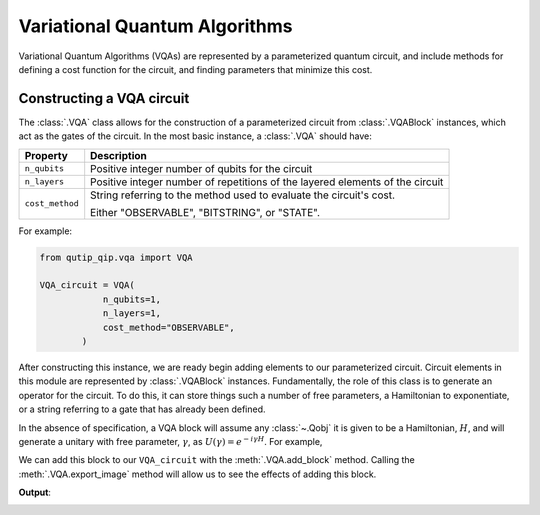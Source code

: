 .. _qip_vqa:

******************************
Variational Quantum Algorithms
******************************

Variational Quantum Algorithms (VQAs) are represented by a parameterized quantum circuit, and include methods for defining a cost function for the circuit, and finding parameters that minimize this cost.


Constructing a VQA circuit
==========================

The :class:`.VQA` class allows for the construction of a parameterized circuit from :class:`.VQABlock` instances, which act as the gates of the circuit. In the most basic instance, a :class:`.VQA` should have:

====================  =================================================
Property                           Description
====================  =================================================
``n_qubits``          Positive integer number of qubits for the circuit 
``n_layers``          Positive integer number of repetitions of the 
                      layered elements of the circuit
``cost_method``       String referring to the method used to
                      evaluate the circuit's cost.

                      Either "OBSERVABLE", "BITSTRING", or "STATE".
====================  =================================================

For example:

.. code-block::

    from qutip_qip.vqa import VQA

    VQA_circuit = VQA(
                n_qubits=1,
                n_layers=1,
                cost_method="OBSERVABLE",
            )

After constructing this instance, we are ready begin adding elements to our parameterized circuit. Circuit elements in this module are represented by :class:`.VQABlock` instances. Fundamentally, the role of this class is to generate an operator for the circuit. To do this, it can store things such a number of free parameters, a Hamiltonian to exponentiate, or a string referring to a gate that has already been defined.

In the absence of specification, a VQA block will assume any :class:`~.Qobj` it is given to be a Hamiltonian, :math:`H`, and will generate a unitary with free parameter, :math:`\gamma`, as :math:`U(\gamma) = e^{-i \gamma H}`. For example, 

.. testcode::

    from qutip_qip.vqa import VQABlock
    from qutip import tensor, sigmax

    X_block = VQABlock(
      sigmax(), name="X Gate"
    )


We can add this block to our ``VQA_circuit`` with the :meth:`.VQA.add_block` method. Calling the :meth:`.VQA.export_image` method will allow us to see the effects of adding this block.

.. testcode::
   
    VQA_circuit.add_block(X_block)

    VQA_circuit.export_image("circ.png")

**Output**:

.. image:: /figures/vqa_circuit_with_x.png
